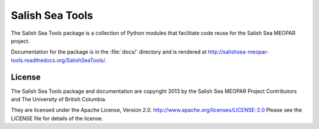 ****************
Salish Sea Tools
****************

The Salish Sea Tools package is a collection of Python modules that facilitate code reuse for the Salish Sea MEOPAR project.

Documentation for the package is in the :file:`docs/` directory and is rendered at http://salishsea-meopar-tools.readthedocs.org/SalishSeaTools/.


License
=======

The Salish Sea Tools package and documentation are copyright 2013 by the Salish Sea MEOPAR Project Contributors and The University of British Columbia.

They are licensed under the Apache License, Version 2.0.
http://www.apache.org/licenses/LICENSE-2.0
Please see the LICENSE file for details of the license.
